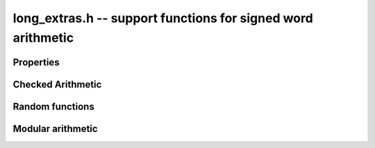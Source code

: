 .. _long-extras:

**long_extras.h** -- support functions for signed word arithmetic
===============================================================================


Properties
--------------------------------------------------------------------------------


.. function:: size_t z_sizeinbase(slong n, int b)

    Returns the number of digits in the base `b` representation 
    of the absolute value of the integer `n`.

    Assumes that `b \geq 2`.


Checked Arithmetic
--------------------------------------------------------------------------------

.. function:: int z_mul_checked(slong * a, slong b, slong c)

    Set `*a` to `b` times `c` and return `1` if the product overflowed. Otherwise, return `0`.


Random functions 
--------------------------------------------------------------------------------


.. function:: slong z_randtest(flint_rand_t state)

    Returns a pseudo random number with a random number of bits, from 
    `0` to ``FLINT_BITS``.  The probability of the special values `0`, 
    `\pm 1`, ``COEFF_MAX``, ``COEFF_MIN``, ``WORD_MAX`` and 
    ``WORD_MIN`` is increased.

    This random function is mainly used for testing purposes.

.. function:: slong z_randtest_not_zero(flint_rand_t state)

    As for ``z_randtest(state)``, but does not return `0`.

.. function:: slong z_randint(flint_rand_t state, ulong limit)

    Returns a pseudo random number of absolute value less than 
    ``limit``.  If ``limit`` is zero or exceeds ``WORD_MAX``, 
    it is interpreted as ``WORD_MAX``.


Modular arithmetic
--------------------------------------------------------------------------------

.. function:: int z_kronecker(slong a, slong n)

    Return the Kronecker symbol `\left(\frac{a}{n}\right)` for any `a` and any `n`.
